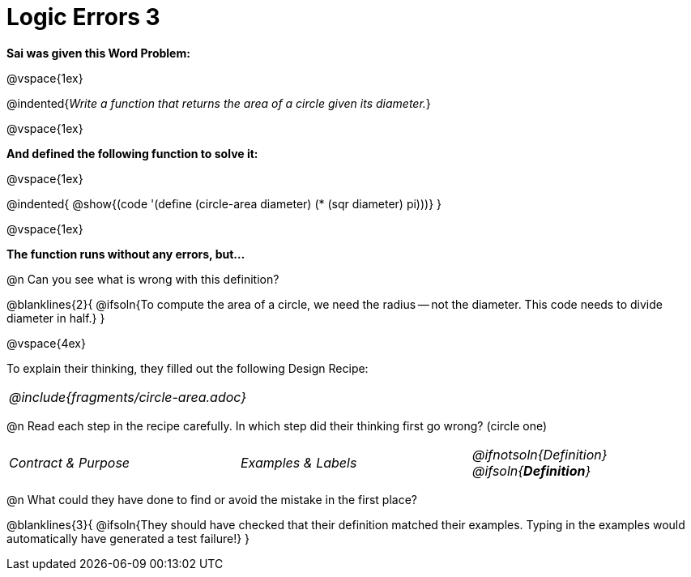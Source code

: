 = Logic Errors 3

++++
<style>
.recipe_word_problem, .recipe_instructions { display: none; }
.stretch { text-align: left; font-style: italic;}
.test { line-height: 1.6rem; text-decoration: underline; }
</style>
++++

*Sai was given this Word Problem:* 

@vspace{1ex}

@indented{_Write a function that returns the area of a circle given its diameter._}

@vspace{1ex}

*And defined the following function to solve it:* 

@vspace{1ex}

@indented{
@show{(code '(define (circle-area diameter) (* (sqr diameter) pi)))}
}

@vspace{1ex}

*The function runs without any errors, but...*

@n Can you see what is wrong with this definition?

@blanklines{2}{
@ifsoln{To compute the area of a circle, we need the radius -- not the diameter. This code needs to divide diameter in half.}
}

@vspace{4ex}

To explain their thinking, they filled out the following Design Recipe:

[cols="1a"]
|===
| @include{fragments/circle-area.adoc}
|===

@n Read each step in the recipe carefully. In which step did their thinking first go wrong? (circle one)

[cols="^1,^1,^1", grid="none", frame="none", stripes="none"]
|===
| Contract {amp} Purpose
| Examples {amp} Labels
| @ifnotsoln{Definition} @ifsoln{*_Definition_*}
|===

@n What could they have done to find or avoid the mistake in the first place?

@blanklines{3}{
@ifsoln{They should have checked that their definition matched their examples. Typing in the examples would automatically have generated a test failure!}
}